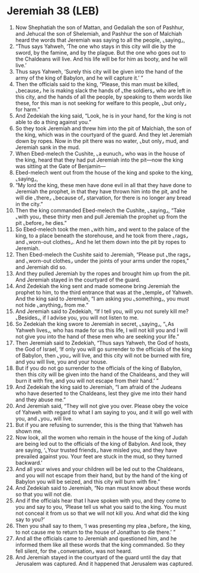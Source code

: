 * Jeremiah 38 (LEB)
:PROPERTIES:
:ID: LEB/24-JER38
:END:

1. Now Shephatiah the son of Mattan, and Gedaliah the son of Pashhur, and Jehucal the son of Shelemiah, and Pashhur the son of Malchiah heard the words that Jeremiah was saying to all the people, ⌞saying⌟,
2. “Thus says Yahweh, ‘The one who stays in this city will die by the sword, by the famine, and by the plague. But the one who goes out to the Chaldeans will live. And his life will be for him as booty, and he will live.’
3. Thus says Yahweh, ‘Surely this city will be given into the hand of the army of the king of Babylon, and he will capture it.’ ”
4. Then the officials said to the king, “Please, this man must be killed, ⌞because⌟ he is making slack the hands of ⌞the soldiers⌟ who are left in this city, and the hands of all the people, by speaking to them words like these, for this man is not seeking for welfare to this people, ⌞but only⌟ for harm.”
5. And Zedekiah the king said, “Look, he is in your hand, for the king is not able to do a thing against you.”
6. So they took Jeremiah and threw him into the pit of Malchiah, the son of the king, which was in the courtyard of the guard. And they let Jeremiah down by ropes. Now in the pit there was no water, ⌞but only⌟ mud, and Jeremiah sank in the mud.
7. When Ebed-melech the Cushite, ⌞a eunuch⌟ who was in the house of the king, heard that they had put Jeremiah into the pit—now the king was sitting at the Gate of Benjamin—
8. Ebed-melech went out from the house of the king and spoke to the king, ⌞saying⌟,
9. “My lord the king, these men have done evil in all that they have done to Jeremiah the prophet, in that they have thrown him into the pit, and he will die ⌞there⌟ ⌞because of⌟ starvation, for there is no longer any bread in the city.”
10. Then the king commanded Ebed-melech the Cushite, ⌞saying⌟, “Take ⌞with you⌟ these thirty men and pull Jeremiah the prophet up from the pit ⌞before⌟ he dies.”
11. So Ebed-melech took the men ⌞with him⌟ and went to the palace of the king, to a place beneath the storehouse, and he took from there ⌞rags⌟ and ⌞worn-out clothes⌟. And he let them down into the pit by ropes to Jeremiah.
12. Then Ebed-melech the Cushite said to Jeremiah, “Please put ⌞the rags⌟ and ⌞worn-out clothes⌟ under the joints of your arms under the ropes,” and Jeremiah did so.
13. And they pulled Jeremiah by the ropes and brought him up from the pit. And Jeremiah stayed in the courtyard of the guard.
14. And Zedekiah the king sent and made someone bring Jeremiah the prophet to him, to the third entrance that was at the ⌞temple⌟ of Yahweh. And the king said to Jeremiah, “I am asking you ⌞something⌟, you must not hide ⌞anything⌟ from me.”
15. And Jeremiah said to Zedekiah, “If I tell you, will you not surely kill me? ⌞Besides⌟, if I advise you, you will not listen to me.
16. So Zedekiah the king swore to Jeremiah in secret, ⌞saying⌟, “⌞As Yahweh lives⌟, who has made for us this life, I will not kill you and I will not give you into the hand of these men who are seeking your life.”
17. Then Jeremiah said to Zedekiah, “Thus says Yahweh, the God of hosts, the God of Israel, ‘If only you will go surrender to the officials of the king of Babylon, then ⌞you⌟ will live, and this city will not be burned with fire, and you will live, you and your house.
18. But if you do not go surrender to the officials of the king of Babylon, then this city will be given into the hand of the Chaldeans, and they will burn it with fire, and you will not escape from their hand.’ ”
19. And Zedekiah the king said to Jeremiah, “I am afraid of the Judeans who have deserted to the Chaldeans, lest they give me into their hand and they abuse me.”
20. And Jeremiah said, “They will not give you over. Please obey the voice of Yahweh with regard to what I am saying to you, and it will go well with you, and ⌞you⌟ will live.
21. But if you are refusing to surrender, this is the thing that Yahweh has shown me.
22. Now look, all the women who remain in the house of the king of Judah are being led out to the officials of the king of Babylon. And look, they are saying, ‘⌞Your trusted friends⌟ have misled you, and they have prevailed against you. Your feet are stuck in the mud, so they turned backward.’
23. And all your wives and your children will be led out to the Chaldeans, and you will not escape from their hand, but by the hand of the king of Babylon you will be seized, and this city will burn with fire.”
24. And Zedekiah said to Jeremiah, “No man must know about these words so that you will not die.
25. And if the officials hear that I have spoken with you, and they come to you and say to you, ‘Please tell us what you said to the king. You must not conceal it from us so that we will not kill you. And what did the king say to you?’
26. Then you shall say to them, ‘I was presenting my plea ⌞before⌟ the king, to not cause me to return to the house of Jonathan to die there.’ ”
27. And all the officials came to Jeremiah and questioned him, and he informed them like all these words that the king commanded. So they fell silent, for the ⌞conversation⌟ was not heard.
28. And Jeremiah stayed in the courtyard of the guard until the day that Jerusalem was captured. And it happened that Jerusalem was captured.
